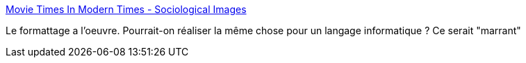 :jbake-type: post
:jbake-status: published
:jbake-title: Movie Times In Modern Times - Sociological Images
:jbake-tags: science,visualisation,histoire,_mois_sept.,_année_2017
:jbake-date: 2017-09-07
:jbake-depth: ../
:jbake-uri: shaarli/1504765185000.adoc
:jbake-source: https://nicolas-delsaux.hd.free.fr/Shaarli?searchterm=https%3A%2F%2Fthesocietypages.org%2Fsocimages%2F2017%2F09%2F06%2Fmovie-times-in-modern-times%2F&searchtags=science+visualisation+histoire+_mois_sept.+_ann%C3%A9e_2017
:jbake-style: shaarli

https://thesocietypages.org/socimages/2017/09/06/movie-times-in-modern-times/[Movie Times In Modern Times - Sociological Images]

Le formattage a l'oeuvre. Pourrait-on réaliser la même chose pour un langage informatique ? Ce serait "marrant"
